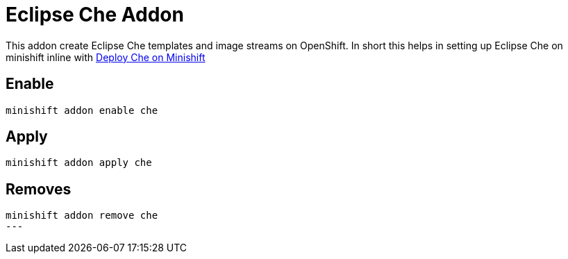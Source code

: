 = Eclipse Che Addon

This addon create Eclipse Che templates and image streams on OpenShift. In short this helps in setting up Eclipse Che 
on minishift inline with https://www.eclipse.org/che/docs/setup/openshift/index.html#deploy-che-on-minishift[Deploy Che on Minishift]

== Enable 

[source,sh]
----
minishift addon enable che
----

== Apply 

[source,sh]
----
minishift addon apply che
----

== Removes 

[source,sh]
----
minishift addon remove che
---

